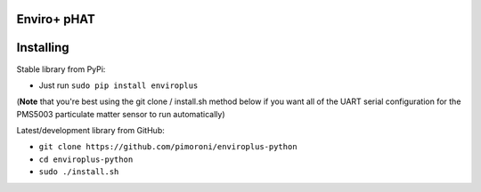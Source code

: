 Enviro+ pHAT
============

|Build Status| |Coverage Status| |PyPi Package| |Python Versions|

Installing
==========

Stable library from PyPi:

-  Just run ``sudo pip install enviroplus``

(**Note** that you're best using the git clone / install.sh method below
if you want all of the UART serial configuration for the PMS5003
particulate matter sensor to run automatically)

Latest/development library from GitHub:

-  ``git clone https://github.com/pimoroni/enviroplus-python``
-  ``cd enviroplus-python``
-  ``sudo ./install.sh``

.. |Build Status| image:: https://travis-ci.com/pimoroni/enviroplus-python.svg?branch=master
   :target: https://travis-ci.com/pimoroni/enviroplus-python
.. |Coverage Status| image:: https://coveralls.io/repos/github/pimoroni/enviroplus-python/badge.svg?branch=master
   :target: https://coveralls.io/github/pimoroni/enviroplus-python?branch=master
.. |PyPi Package| image:: https://img.shields.io/pypi/v/enviroplus.svg
   :target: https://pypi.python.org/pypi/enviroplus
.. |Python Versions| image:: https://img.shields.io/pypi/pyversions/enviroplus.svg
   :target: https://pypi.python.org/pypi/enviroplus

